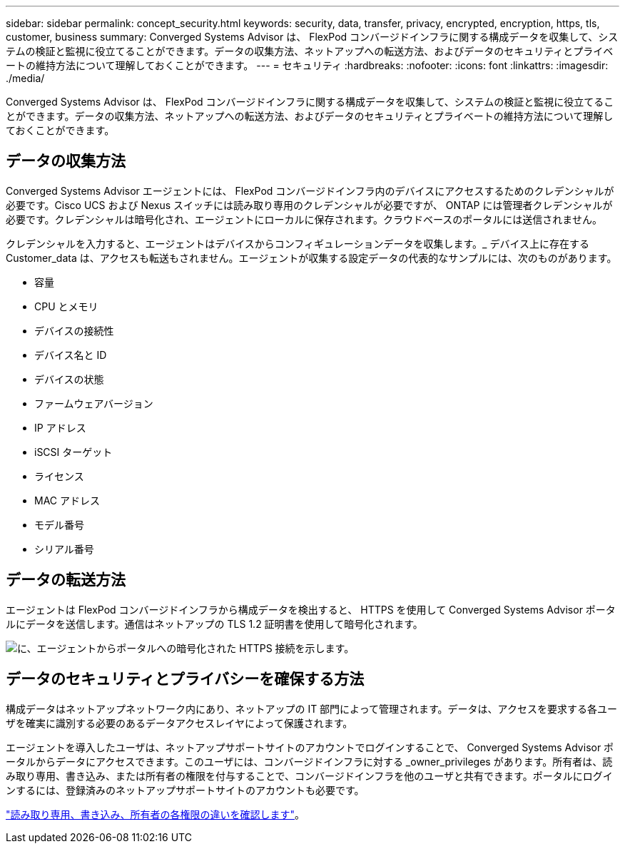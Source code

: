 ---
sidebar: sidebar 
permalink: concept_security.html 
keywords: security, data, transfer, privacy, encrypted, encryption, https, tls, customer, business 
summary: Converged Systems Advisor は、 FlexPod コンバージドインフラに関する構成データを収集して、システムの検証と監視に役立てることができます。データの収集方法、ネットアップへの転送方法、およびデータのセキュリティとプライベートの維持方法について理解しておくことができます。 
---
= セキュリティ
:hardbreaks:
:nofooter: 
:icons: font
:linkattrs: 
:imagesdir: ./media/


[role="lead"]
Converged Systems Advisor は、 FlexPod コンバージドインフラに関する構成データを収集して、システムの検証と監視に役立てることができます。データの収集方法、ネットアップへの転送方法、およびデータのセキュリティとプライベートの維持方法について理解しておくことができます。



== データの収集方法

Converged Systems Advisor エージェントには、 FlexPod コンバージドインフラ内のデバイスにアクセスするためのクレデンシャルが必要です。Cisco UCS および Nexus スイッチには読み取り専用のクレデンシャルが必要ですが、 ONTAP には管理者クレデンシャルが必要です。クレデンシャルは暗号化され、エージェントにローカルに保存されます。クラウドベースのポータルには送信されません。

クレデンシャルを入力すると、エージェントはデバイスからコンフィギュレーションデータを収集します。_ デバイス上に存在する Customer_data は、アクセスも転送もされません。エージェントが収集する設定データの代表的なサンプルには、次のものがあります。

* 容量
* CPU とメモリ
* デバイスの接続性
* デバイス名と ID
* デバイスの状態
* ファームウェアバージョン
* IP アドレス
* iSCSI ターゲット
* ライセンス
* MAC アドレス
* モデル番号
* シリアル番号




== データの転送方法

エージェントは FlexPod コンバージドインフラから構成データを検出すると、 HTTPS を使用して Converged Systems Advisor ポータルにデータを送信します。通信はネットアップの TLS 1.2 証明書を使用して暗号化されます。

image:diagram_data_transfer.gif["に、エージェントからポータルへの暗号化された HTTPS 接続を示します。"]



== データのセキュリティとプライバシーを確保する方法

構成データはネットアップネットワーク内にあり、ネットアップの IT 部門によって管理されます。データは、アクセスを要求する各ユーザを確実に識別する必要のあるデータアクセスレイヤによって保護されます。

エージェントを導入したユーザは、ネットアップサポートサイトのアカウントでログインすることで、 Converged Systems Advisor ポータルからデータにアクセスできます。このユーザには、コンバージドインフラに対する _owner_privileges があります。所有者は、読み取り専用、書き込み、または所有者の権限を付与することで、コンバージドインフラを他のユーザと共有できます。ポータルにログインするには、登録済みのネットアップサポートサイトのアカウントも必要です。

link:reference_user_roles.html["読み取り専用、書き込み、所有者の各権限の違いを確認します"]。
